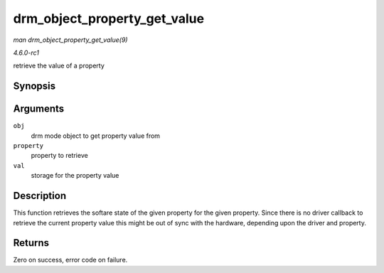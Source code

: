
.. _API-drm-object-property-get-value:

=============================
drm_object_property_get_value
=============================

*man drm_object_property_get_value(9)*

*4.6.0-rc1*

retrieve the value of a property


Synopsis
========

.. c:function:: int drm_object_property_get_value( struct drm_mode_object * obj, struct drm_property * property, uint64_t * val )

Arguments
=========

``obj``
    drm mode object to get property value from

``property``
    property to retrieve

``val``
    storage for the property value


Description
===========

This function retrieves the softare state of the given property for the given property. Since there is no driver callback to retrieve the current property value this might be out
of sync with the hardware, depending upon the driver and property.


Returns
=======

Zero on success, error code on failure.
